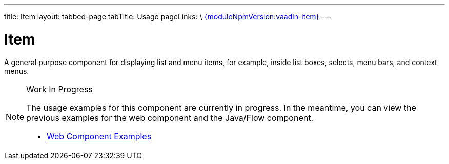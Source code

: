 ---
title: Item
layout: tabbed-page
tabTitle: Usage
pageLinks: \
https://github.com/vaadin/vaadin-item/releases/tag/v{moduleNpmVersion:vaadin-item}[{moduleNpmVersion:vaadin-item}]
---

= Item

// tag::description[]
A general purpose component for displaying list and menu items, for example, inside list boxes, selects, menu bars, and context menus.
// end::description[]

.Work In Progress
[NOTE]
====
The usage examples for this component are currently in progress. In the meantime, you can view the previous examples for the web component and the Java/Flow component.

[.buttons]
- https://vaadin.com/components/vaadin-item/html-examples[Web Component Examples]
====
